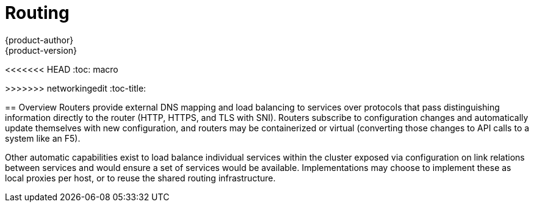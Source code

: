 = Routing
{product-author}
{product-version}
:data-uri:
:icons:
:experimental:
<<<<<<< HEAD
:toc: macro
=======
:toc:
:toc-placement!:
>>>>>>> networkingedit
:toc-title:

toc::[]

== Overview
Routers provide external DNS mapping and load balancing to services over protocols that pass distinguishing information directly to the router (HTTP, HTTPS, and TLS with SNI). Routers subscribe to configuration changes and automatically update themselves with new configuration, and routers may be containerized or virtual (converting those changes to API calls to a system like an F5).

Other automatic capabilities exist to load balance individual services within the cluster exposed via configuration on link relations between services and would ensure a set of services would be available. Implementations may choose to implement these as local proxies per host, or to reuse the shared routing infrastructure.